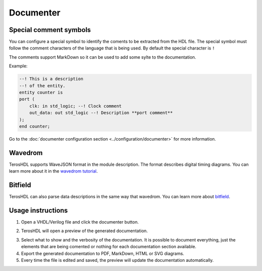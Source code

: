 .. _documenter:

Documenter
==========

Special comment symbols
-----------------------

You can configure a special symbol to identify the coments to be extracted 
from the HDL file. The special symbol must follow the comment characters of
the language that is being used. By default the special character is ``!``

The comments support MarkDown so it can be used to add some sylte to the documentation.

Example:

.. code-block:: vhdl

    --! This is a description
    --! of the entity.
    entity counter is
    port (
        clk: in std_logic; --! Clock comment
        out_data: out std_logic --! Description **port comment**
    );
    end counter;

Go to the :doc:`documenter configuration section <../configuration/documenter>` for more information.

Wavedrom
--------

TerosHDL supports WaveJSON format in the module description.
The format describes digital timing diagrams.
You can learn more about it in the `wavedrom tutorial`_. 

.. image:: images/wavedrom_example.png

Bitfield
--------

TerosHDL can also parse data descriptions in the same way that wavedrom.
You can learn more about `bitfield`_.

.. image:: images/bitfield_example.png

Usage instructions
-------------------

1. Open a VHDL/Verilog file and click the documenter button.

.. image:: images/sample_documenter_select.png

2. TerosHDL will open a preview of the generated documentation.

.. image:: images/sample_documenter_viewer.png

3. Select what to show and the verbosity of the documentation. It is possible to document everything, just the elements that are being comented or nothing for each documentation section available.

4. Export the generated documentation to PDF, MarkDown, HTML or SVG diagrams.

5. Every time the file is edited and saved, the preview will update the documentation automatically.

.. _wavedrom tutorial: https://wavedrom.com/tutorial.html
.. _bitfield: https://observablehq.com/collection/@drom/bitfield
